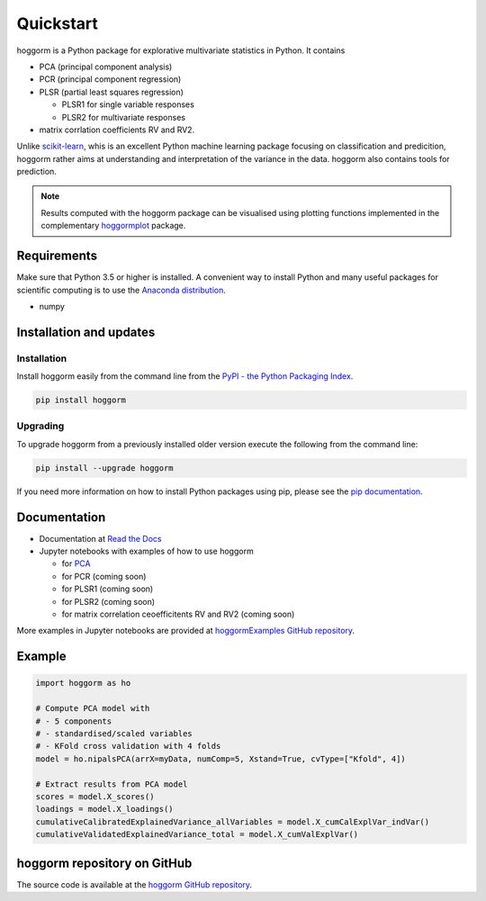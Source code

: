 Quickstart
==========

hoggorm is a Python package for explorative multivariate statistics in Python. It contains 

* PCA (principal component analysis)
* PCR (principal component regression)
* PLSR (partial least squares regression)
  
  - PLSR1 for single variable responses
  - PLSR2 for multivariate responses
* matrix corrlation coefficients RV and RV2.

Unlike `scikit-learn`_, whis is an excellent Python machine learning package focusing on classification and predicition, hoggorm rather aims at understanding and interpretation of the variance in the data. hoggorm also contains tools for prediction.

.. _scikit-learn: http://scikit-learn.org/stable/

.. note:: Results computed with the hoggorm package can be visualised using plotting functions implemented in the complementary `hoggormplot`_ package.

.. _hoggormplot: http://hoggormplot.readthedocs.io/en/latest/index.html


Requirements
------------
Make sure that Python 3.5 or higher is installed. A convenient way to install Python and many useful packages for scientific computing is to use the `Anaconda distribution`_.

.. _Anaconda distribution: https://www.anaconda.com/download/

- numpy


Installation and updates
------------------------

Installation
++++++++++++

Install hoggorm easily from the command line from the `PyPI - the Python Packaging Index`_. 

.. _PyPI - the Python Packaging Index: https://pypi.python.org/pypi

.. code-block:: bash

	pip install hoggorm

Upgrading
+++++++++

To upgrade hoggorm from a previously installed older version execute the following from the command line:

.. code-block:: bash
        
        pip install --upgrade hoggorm


If you need more information on how to install Python packages using pip, please see the `pip documentation`_.

.. _pip documentation: https://pip.pypa.io/en/stable/#


Documentation
-------------

- Documentation at `Read the Docs`_
- Jupyter notebooks with examples of how to use hoggorm
  
  - for `PCA`_
  - for PCR (coming soon)
  - for PLSR1 (coming soon)
  - for PLSR2 (coming soon)
  - for matrix correlation ceoefficitents RV and RV2 (coming soon)
  

.. _Read the Docs: http://hoggorm.readthedocs.io/en/latest
.. _PCA: https://github.com/olivertomic/hoggorm/blob/master/docs/PCA%20with%20hoggorm.ipynb

More examples in Jupyter notebooks are provided at `hoggormExamples GitHub repository`_.

.. _hoggormExamples GitHub repository: https://github.com/khliland/hoggormExamples


Example
-------

.. code-block:: bash

	import hoggorm as ho
	
	# Compute PCA model with
	# - 5 components
	# - standardised/scaled variables
	# - KFold cross validation with 4 folds
	model = ho.nipalsPCA(arrX=myData, numComp=5, Xstand=True, cvType=["Kfold", 4])
	
	# Extract results from PCA model
	scores = model.X_scores()
	loadings = model.X_loadings()
	cumulativeCalibratedExplainedVariance_allVariables = model.X_cumCalExplVar_indVar()
	cumulativeValidatedExplainedVariance_total = model.X_cumValExplVar()  


hoggorm repository on GitHub
----------------------------
The source code is available at the `hoggorm GitHub repository`_.

.. _hoggorm GitHub repository: https://github.com/olivertomic/hoggorm









